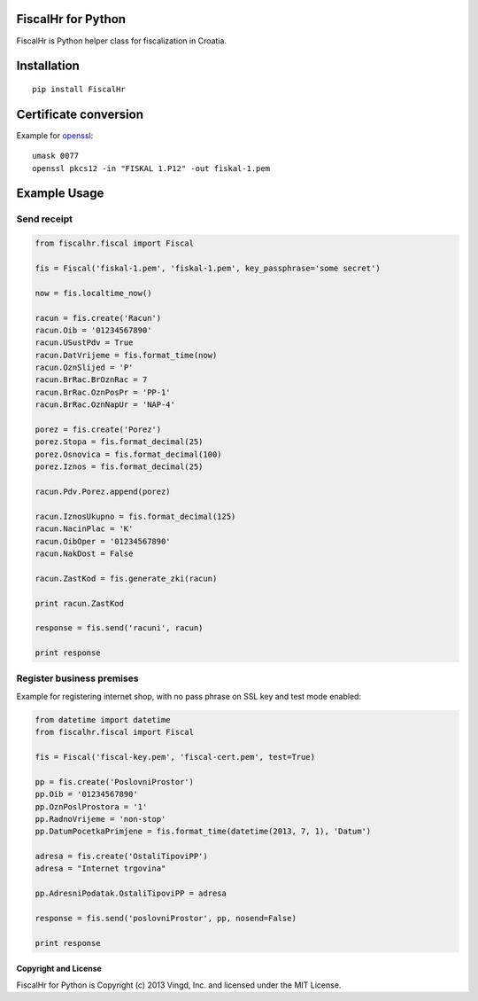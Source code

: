 ===================
FiscalHr for Python
===================

FiscalHr is Python helper class for fiscalization in Croatia.

============
Installation
============

::

    pip install FiscalHr

======================
Certificate conversion
======================

Example for `openssl`_: ::

    umask 0077
    openssl pkcs12 -in "FISKAL 1.P12" -out fiskal-1.pem


=============
Example Usage
=============

Send receipt
------------

.. code-block:: python

    from fiscalhr.fiscal import Fiscal

    fis = Fiscal('fiskal-1.pem', 'fiskal-1.pem', key_passphrase='some secret')

    now = fis.localtime_now()

    racun = fis.create('Racun')
    racun.Oib = '01234567890'
    racun.USustPdv = True
    racun.DatVrijeme = fis.format_time(now)
    racun.OznSlijed = 'P'
    racun.BrRac.BrOznRac = 7
    racun.BrRac.OznPosPr = 'PP-1'
    racun.BrRac.OznNapUr = 'NAP-4'

    porez = fis.create('Porez')
    porez.Stopa = fis.format_decimal(25)
    porez.Osnovica = fis.format_decimal(100)
    porez.Iznos = fis.format_decimal(25)

    racun.Pdv.Porez.append(porez)

    racun.IznosUkupno = fis.format_decimal(125)
    racun.NacinPlac = 'K'
    racun.OibOper = '01234567890'
    racun.NakDost = False

    racun.ZastKod = fis.generate_zki(racun)

    print racun.ZastKod

    response = fis.send('racuni', racun)

    print response


Register business premises
--------------------------

Example for registering internet shop, with no pass phrase on SSL key and test mode enabled:

.. code-block:: python

    from datetime import datetime
    from fiscalhr.fiscal import Fiscal

    fis = Fiscal('fiscal-key.pem', 'fiscal-cert.pem', test=True)

    pp = fis.create('PoslovniProstor')
    pp.Oib = '01234567890'
    pp.OznPoslProstora = '1'
    pp.RadnoVrijeme = 'non-stop'
    pp.DatumPocetkaPrimjene = fis.format_time(datetime(2013, 7, 1), 'Datum')

    adresa = fis.create('OstaliTipoviPP')
    adresa = "Internet trgovina"

    pp.AdresniPodatak.OstaliTipoviPP = adresa

    response = fis.send('poslovniProstor', pp, nosend=False)

    print response


Copyright and License
=====================

FiscalHr for Python is Copyright (c) 2013 Vingd, Inc. and licensed under
the MIT License.


.. _`openssl`: http://www.openssl.org/
